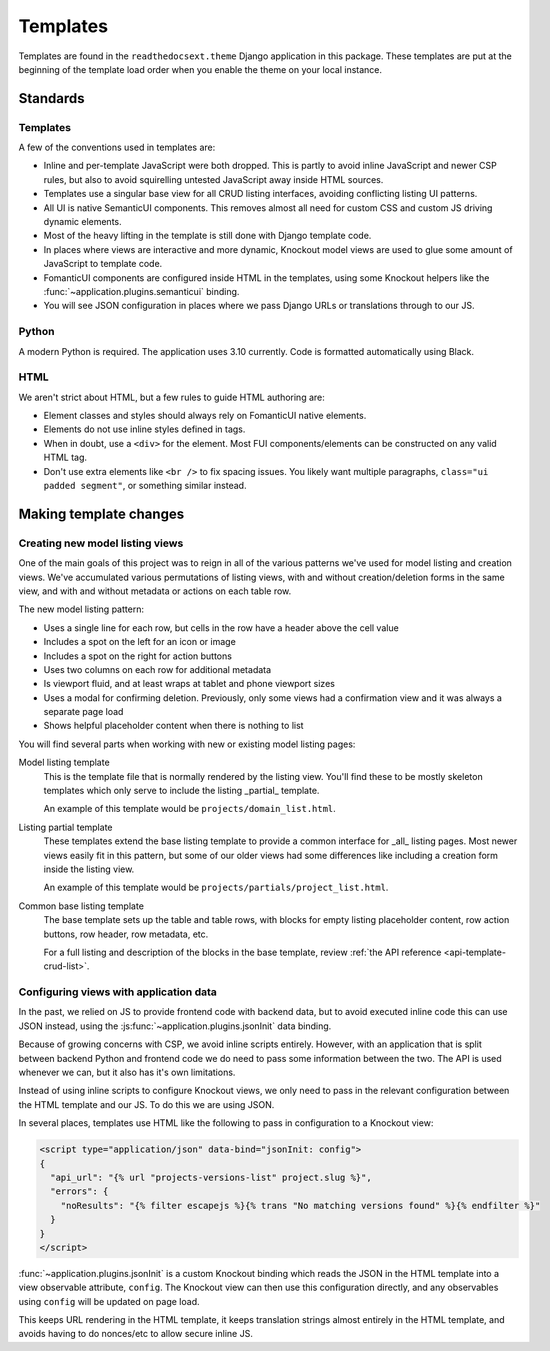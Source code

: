 Templates
=========

Templates are found in the ``readthedocsext.theme`` Django application in this
package. These templates are put at the beginning of the template load order
when you enable the theme on your local instance.


Standards
---------

Templates
~~~~~~~~~

A few of the conventions used in templates are:

- Inline and per-template JavaScript were both dropped. This is partly to avoid
  inline JavaScript and newer CSP rules, but also to avoid squirelling untested
  JavaScript away inside HTML sources.
- Templates use a singular base view for all CRUD listing interfaces, avoiding
  conflicting listing UI patterns.
- All UI is native SemanticUI components. This removes almost all need for
  custom CSS and custom JS driving dynamic elements.
- Most of the heavy lifting in the template is still done with Django template code.
- In places where views are interactive and more dynamic, Knockout model views
  are used to glue some amount of JavaScript to template code.
- FomanticUI components are configured inside HTML in the templates, using some
  Knockout helpers like the :func:`~application.plugins.semanticui` binding.
- You will see JSON configuration in places where we pass Django URLs or
  translations through to our JS.

Python
~~~~~~

A modern Python is required. The application uses 3.10 currently. Code is
formatted automatically using Black.

HTML
~~~~

We aren't strict about HTML, but a few rules to guide HTML authoring are:

- Element classes and styles should always rely on FomanticUI native elements.
- Elements do not use inline styles defined in tags.
- When in doubt, use a ``<div>`` for the element.
  Most FUI components/elements can be constructed on any valid HTML tag.
- Don't use extra elements like ``<br />`` to fix spacing issues.
  You likely want multiple paragraphs, ``class="ui padded segment"``, or something similar instead.

.. _js-json-config:

Making template changes
-----------------------

Creating new model listing views
~~~~~~~~~~~~~~~~~~~~~~~~~~~~~~~~

One of the main goals of this project was to reign in all of the various
patterns we've used for model listing and creation views. We've accumulated
various permutations of listing views, with and without creation/deletion forms
in the same view, and with and without metadata or actions on each table row.

The new model listing pattern:

- Uses a single line for each row, but cells in the row have a header above the
  cell value
- Includes a spot on the left for an icon or image
- Includes a spot on the right for action buttons
- Uses two columns on each row for additional metadata
- Is viewport fluid, and at least wraps at tablet and phone viewport sizes
- Uses a modal for confirming deletion. Previously, only some views had a
  confirmation view and it was always a separate page load
- Shows helpful placeholder content when there is nothing to list

You will find several parts when working with new or existing model listing pages:

Model listing template
   This is the template file that is normally rendered by the listing view.
   You'll find these to be mostly skeleton templates which only serve to include
   the listing _partial_ template.

   An example of this template would be ``projects/domain_list.html``.

Listing partial template
   These templates extend the base listing template to provide a common
   interface for _all_ listing pages. Most newer views easily fit in this
   pattern, but some of our older views had some differences like including a
   creation form inside the listing view.

   An example of this template would be ``projects/partials/project_list.html``.

Common base listing template
   The base template sets up the table and table rows, with blocks for
   empty listing placeholder content, row action buttons, row header, row
   metadata, etc.

   For a full listing and description of the blocks in the base template,
   review :ref:`the API reference <api-template-crud-list>`.

Configuring views with application data
~~~~~~~~~~~~~~~~~~~~~~~~~~~~~~~~~~~~~~~

In the past, we relied on JS to provide frontend code with backend data, but to
avoid executed inline code this can use JSON instead, using the
:js:func:`~application.plugins.jsonInit` data binding.

Because of growing concerns with CSP, we avoid inline scripts entirely. However,
with an application that is split between backend Python and frontend code we do
need to pass some information between the two. The API is used whenever we can,
but it also has it's own limitations.

Instead of using inline scripts to configure Knockout views, we only need to
pass in the relevant configuration between the HTML template and our JS. To do
this we are using JSON.

In several places, templates use HTML like the following to pass in
configuration to a Knockout view:

.. code:: html

    <script type="application/json" data-bind="jsonInit: config">
    {
      "api_url": "{% url "projects-versions-list" project.slug %}",
      "errors": {
        "noResults": "{% filter escapejs %}{% trans "No matching versions found" %}{% endfilter %}"
      }
    }
    </script>

:func:`~application.plugins.jsonInit` is a custom Knockout binding which reads
the JSON in the HTML template into a view observable attribute, ``config``. The
Knockout view can then use this configuration directly, and any observables
using ``config`` will be updated on page load.

This keeps URL rendering in the HTML template, it keeps translation strings
almost entirely in the HTML template, and avoids having to do nonces/etc to
allow secure inline JS.
